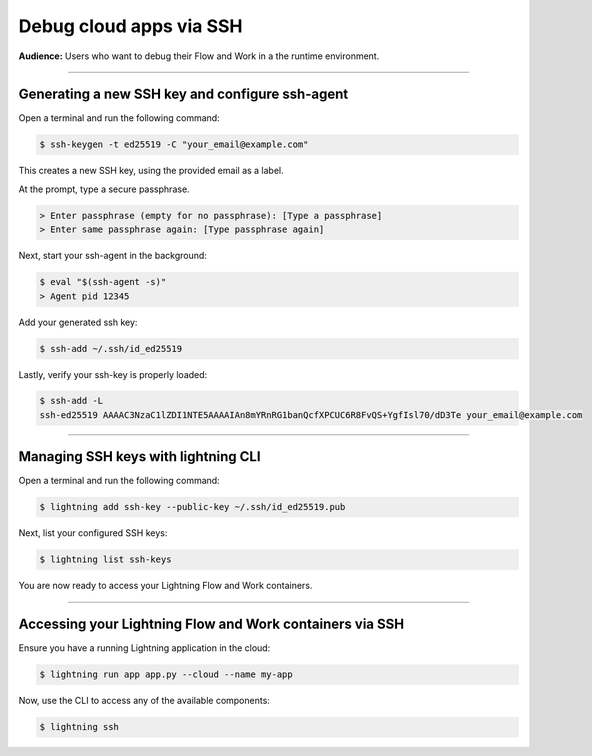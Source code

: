 
#################################
Debug cloud apps via SSH
#################################

**Audience:** Users who want to debug their Flow and Work in a the runtime environment.

----

**********************************************************
Generating a new SSH key and configure ssh-agent
**********************************************************
Open a terminal and run the following command:

.. code:: bash

   $ ssh-keygen -t ed25519 -C "your_email@example.com"

This creates a new SSH key, using the provided email as a label.

At the prompt, type a secure passphrase.

.. code:: bash

   > Enter passphrase (empty for no passphrase): [Type a passphrase]
   > Enter same passphrase again: [Type passphrase again]

Next, start your ssh-agent in the background:

.. code:: bash

   $ eval "$(ssh-agent -s)"
   > Agent pid 12345

Add your generated ssh key:

.. code:: bash

   $ ssh-add ~/.ssh/id_ed25519

Lastly, verify your ssh-key is properly loaded:

.. code:: bash

   $ ssh-add -L
   ssh-ed25519 AAAAC3NzaC1lZDI1NTE5AAAAIAn8mYRnRG1banQcfXPCUC6R8FvQS+YgfIsl70/dD3Te your_email@example.com

----

**********************************************************
Managing SSH keys with lightning CLI
**********************************************************
Open a terminal and run the following command:

.. code:: bash

   $ lightning add ssh-key --public-key ~/.ssh/id_ed25519.pub

Next, list your configured SSH keys:

.. code:: bash

   $ lightning list ssh-keys

You are now ready to access your Lightning Flow and Work containers.

----

**********************************************************
Accessing your Lightning Flow and Work containers via SSH
**********************************************************

Ensure you have a running Lightning application in the cloud:

.. code:: bash

   $ lightning run app app.py --cloud --name my-app

Now, use the CLI to access any of the available components:

.. code:: bash

   $ lightning ssh
